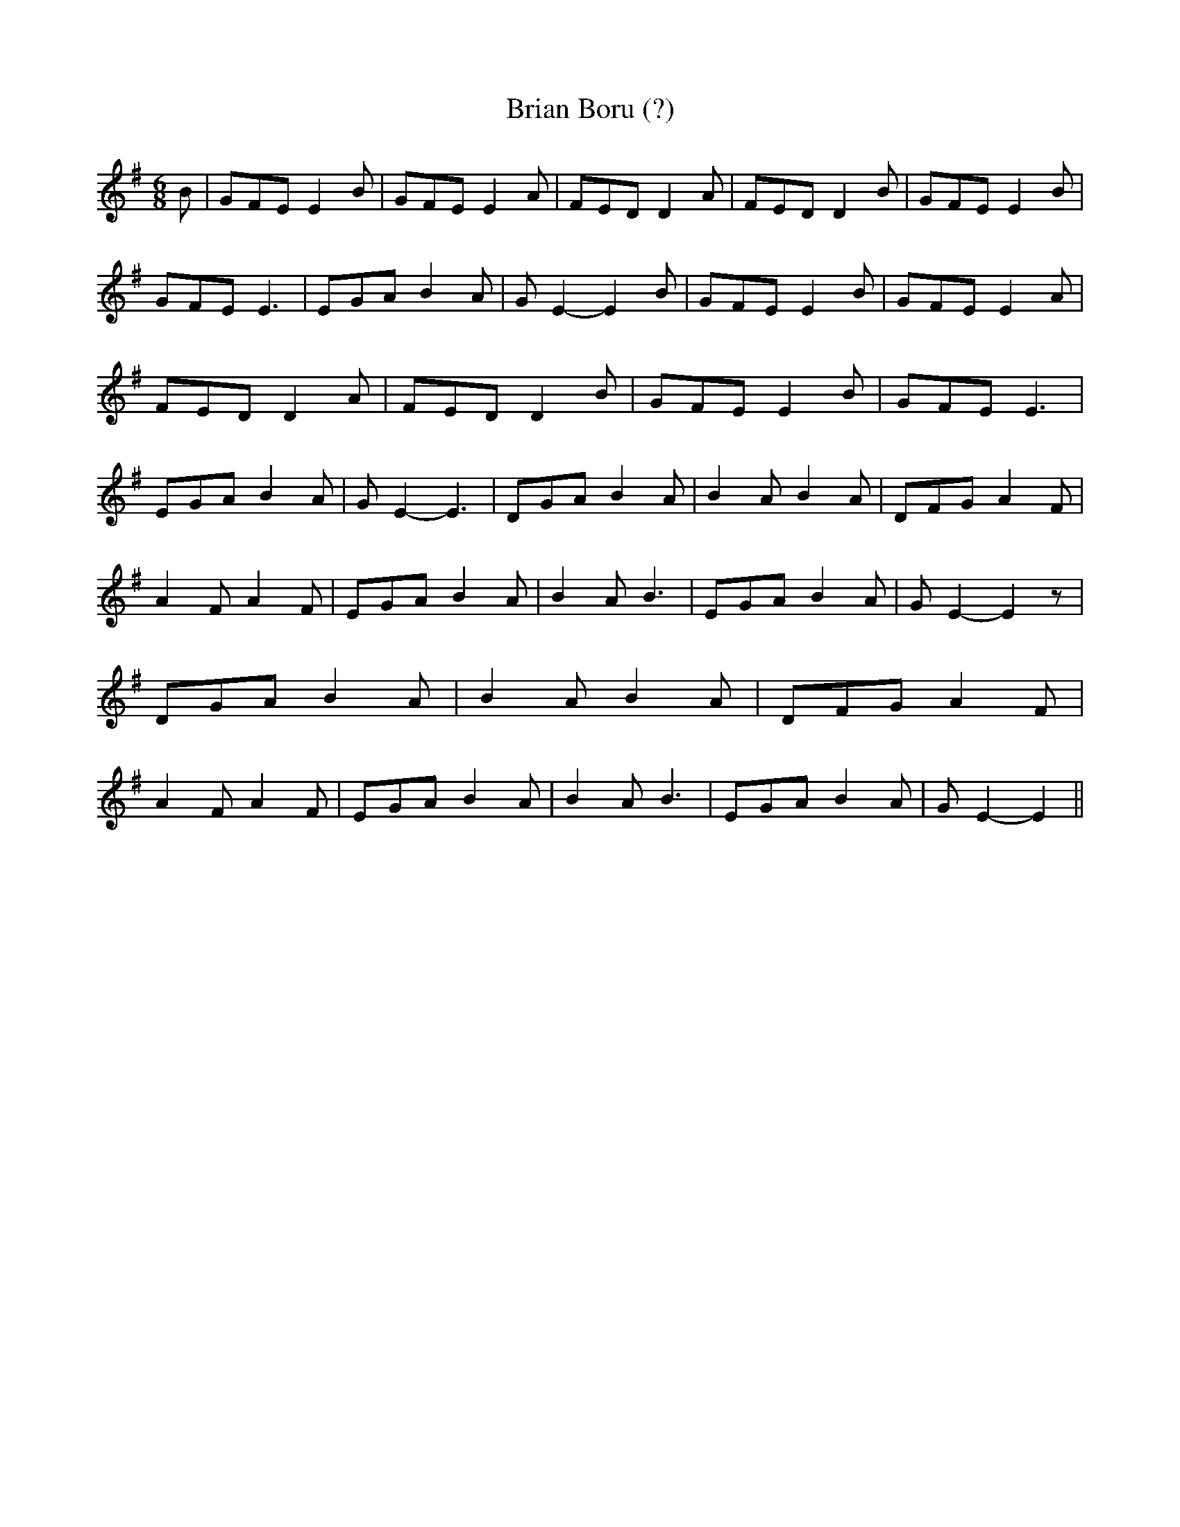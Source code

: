 % Generated more or less automatically by swtoabc by Erich Rickheit KSC
X:1
T:Brian Boru (?)
M:6/8
L:1/8
K:G
 B| GFE E2 B| GFE E2 A| FED D2 A| FED D2 B| GFE E2 B| GFE E3| EGA B2 A|\
 G E2- E2 B| GFE E2 B| GFE E2 A| FED D2 A| FED D2 B| GFE E2 B| GFE E3|\
 EGA B2 A| G E2- E3| DGA B2 A| B2 A B2 A| DFG A2 F| A2 F A2 F| EGA B2 A|\
 B2 A B3| EGA B2 A| G E2- E2 z| DGA B2 A| B2 A B2 A| DFG A2 F| A2 F A2 F|\
 EGA B2 A| B2 A B3| EGA B2 A| G E2- E2||

